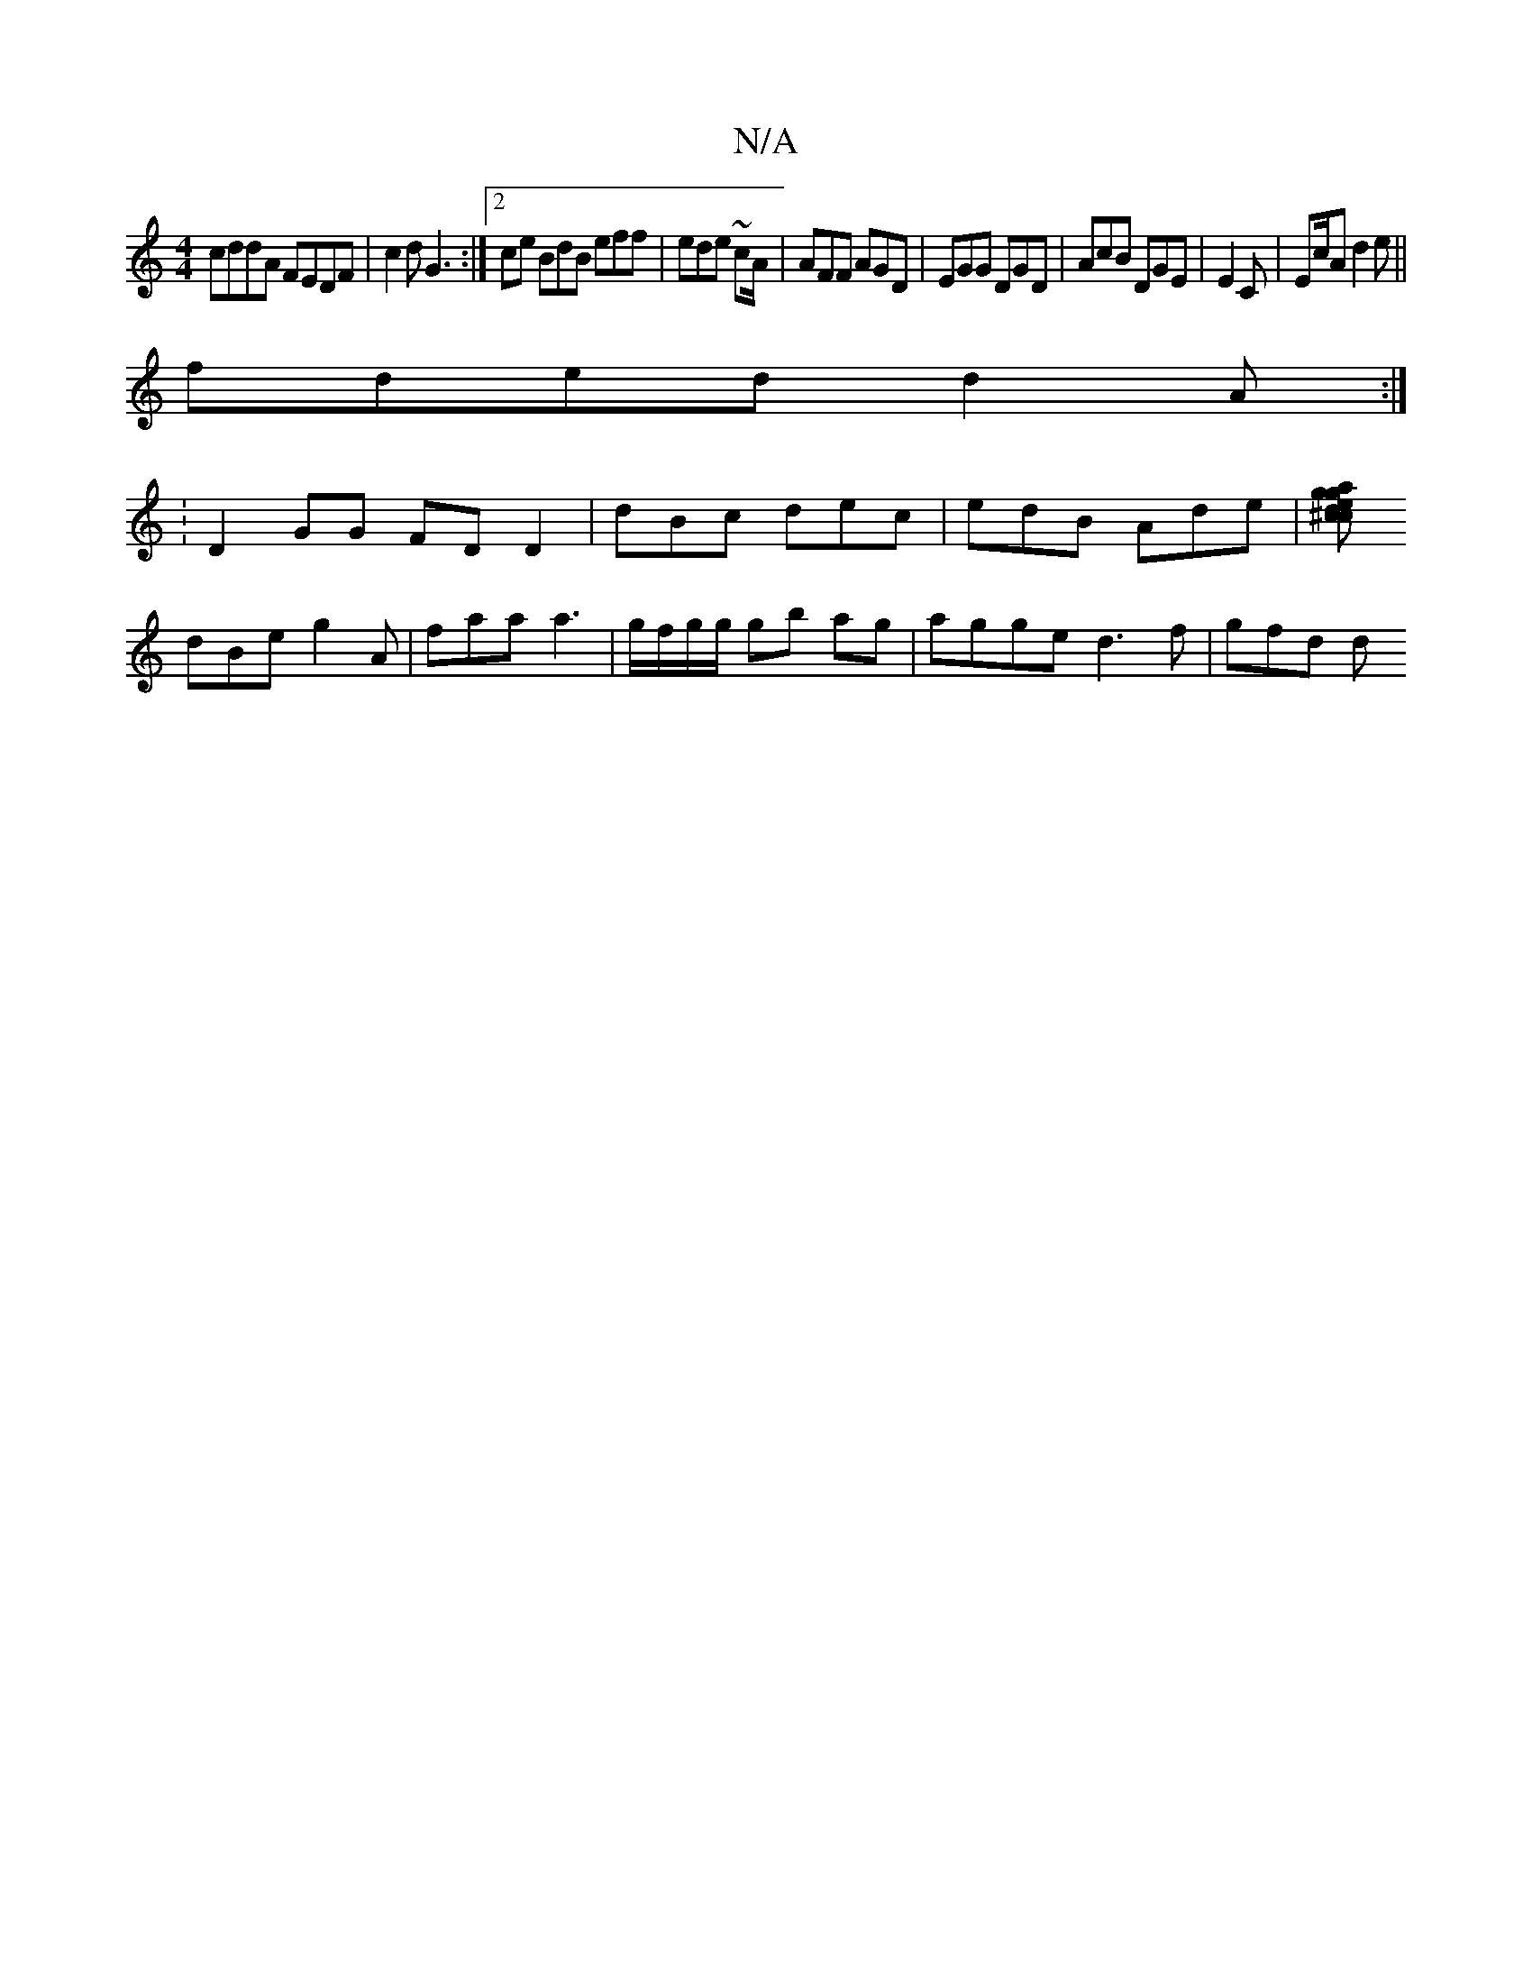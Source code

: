 X:1
T:N/A
M:4/4
R:N/A
K:Cmajor
cddA FEDF|c2d G3 :|[2 ce BdB eff|ede ~cA/|AFF AGD|EGG DGD | AcB DGE|E2 C | Ec/2A d2e ||
fded d2 A :|
: D2 GG FD D2 | dBc dec | edB Ade|[gag ed^cc|
dBe g2 A | faa a3 | g/f/g/g/ gb ag | agge d3f | gfd d